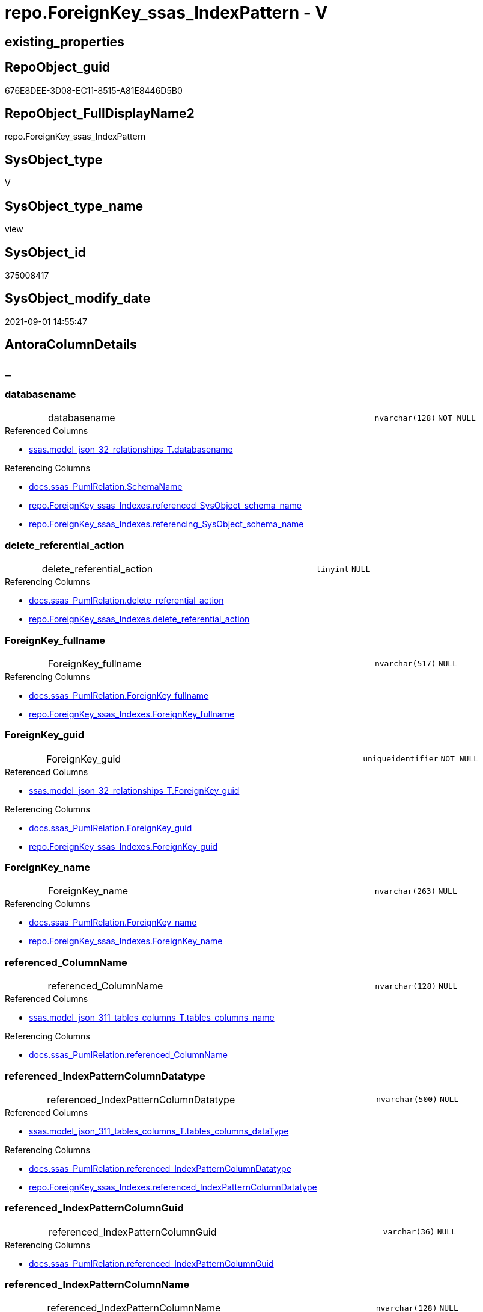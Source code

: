// tag::HeaderFullDisplayName[]
= repo.ForeignKey_ssas_IndexPattern - V
// end::HeaderFullDisplayName[]

== existing_properties

// tag::existing_properties[]

:ExistsProperty--antorareferencedlist:
:ExistsProperty--antorareferencinglist:
:ExistsProperty--is_repo_managed:
:ExistsProperty--is_ssas:
:ExistsProperty--referencedobjectlist:
:ExistsProperty--sql_modules_definition:
:ExistsProperty--FK:
:ExistsProperty--AntoraIndexList:
:ExistsProperty--Columns:
// end::existing_properties[]

== RepoObject_guid

// tag::RepoObject_guid[]
676E8DEE-3D08-EC11-8515-A81E8446D5B0
// end::RepoObject_guid[]

== RepoObject_FullDisplayName2

// tag::RepoObject_FullDisplayName2[]
repo.ForeignKey_ssas_IndexPattern
// end::RepoObject_FullDisplayName2[]

== SysObject_type

// tag::SysObject_type[]
V 
// end::SysObject_type[]

== SysObject_type_name

// tag::SysObject_type_name[]
view
// end::SysObject_type_name[]

== SysObject_id

// tag::SysObject_id[]
375008417
// end::SysObject_id[]

== SysObject_modify_date

// tag::SysObject_modify_date[]
2021-09-01 14:55:47
// end::SysObject_modify_date[]

== AntoraColumnDetails

// tag::AntoraColumnDetails[]
[discrete]
== _


[#column-databasename]
=== databasename

[cols="d,8a,m,m,m"]
|===
|
|databasename
|nvarchar(128)
|NOT NULL
|
|===

.Referenced Columns
--
* xref:ssas.model_json_32_relationships_t.adoc#column-databasename[+ssas.model_json_32_relationships_T.databasename+]
--

.Referencing Columns
--
* xref:docs.ssas_pumlrelation.adoc#column-schemaname[+docs.ssas_PumlRelation.SchemaName+]
* xref:repo.foreignkey_ssas_indexes.adoc#column-referencedunderlinesysobjectunderlineschemaunderlinename[+repo.ForeignKey_ssas_Indexes.referenced_SysObject_schema_name+]
* xref:repo.foreignkey_ssas_indexes.adoc#column-referencingunderlinesysobjectunderlineschemaunderlinename[+repo.ForeignKey_ssas_Indexes.referencing_SysObject_schema_name+]
--


[#column-deleteunderlinereferentialunderlineaction]
=== delete_referential_action

[cols="d,8a,m,m,m"]
|===
|
|delete_referential_action
|tinyint
|NULL
|
|===

.Referencing Columns
--
* xref:docs.ssas_pumlrelation.adoc#column-deleteunderlinereferentialunderlineaction[+docs.ssas_PumlRelation.delete_referential_action+]
* xref:repo.foreignkey_ssas_indexes.adoc#column-deleteunderlinereferentialunderlineaction[+repo.ForeignKey_ssas_Indexes.delete_referential_action+]
--


[#column-foreignkeyunderlinefullname]
=== ForeignKey_fullname

[cols="d,8a,m,m,m"]
|===
|
|ForeignKey_fullname
|nvarchar(517)
|NULL
|
|===

.Referencing Columns
--
* xref:docs.ssas_pumlrelation.adoc#column-foreignkeyunderlinefullname[+docs.ssas_PumlRelation.ForeignKey_fullname+]
* xref:repo.foreignkey_ssas_indexes.adoc#column-foreignkeyunderlinefullname[+repo.ForeignKey_ssas_Indexes.ForeignKey_fullname+]
--


[#column-foreignkeyunderlineguid]
=== ForeignKey_guid

[cols="d,8a,m,m,m"]
|===
|
|ForeignKey_guid
|uniqueidentifier
|NOT NULL
|
|===

.Referenced Columns
--
* xref:ssas.model_json_32_relationships_t.adoc#column-foreignkeyunderlineguid[+ssas.model_json_32_relationships_T.ForeignKey_guid+]
--

.Referencing Columns
--
* xref:docs.ssas_pumlrelation.adoc#column-foreignkeyunderlineguid[+docs.ssas_PumlRelation.ForeignKey_guid+]
* xref:repo.foreignkey_ssas_indexes.adoc#column-foreignkeyunderlineguid[+repo.ForeignKey_ssas_Indexes.ForeignKey_guid+]
--


[#column-foreignkeyunderlinename]
=== ForeignKey_name

[cols="d,8a,m,m,m"]
|===
|
|ForeignKey_name
|nvarchar(263)
|NULL
|
|===

.Referencing Columns
--
* xref:docs.ssas_pumlrelation.adoc#column-foreignkeyunderlinename[+docs.ssas_PumlRelation.ForeignKey_name+]
* xref:repo.foreignkey_ssas_indexes.adoc#column-foreignkeyunderlinename[+repo.ForeignKey_ssas_Indexes.ForeignKey_name+]
--


[#column-referencedunderlinecolumnname]
=== referenced_ColumnName

[cols="d,8a,m,m,m"]
|===
|
|referenced_ColumnName
|nvarchar(128)
|NULL
|
|===

.Referenced Columns
--
* xref:ssas.model_json_311_tables_columns_t.adoc#column-tablesunderlinecolumnsunderlinename[+ssas.model_json_311_tables_columns_T.tables_columns_name+]
--

.Referencing Columns
--
* xref:docs.ssas_pumlrelation.adoc#column-referencedunderlinecolumnname[+docs.ssas_PumlRelation.referenced_ColumnName+]
--


[#column-referencedunderlineindexpatterncolumndatatype]
=== referenced_IndexPatternColumnDatatype

[cols="d,8a,m,m,m"]
|===
|
|referenced_IndexPatternColumnDatatype
|nvarchar(500)
|NULL
|
|===

.Referenced Columns
--
* xref:ssas.model_json_311_tables_columns_t.adoc#column-tablesunderlinecolumnsunderlinedatatype[+ssas.model_json_311_tables_columns_T.tables_columns_dataType+]
--

.Referencing Columns
--
* xref:docs.ssas_pumlrelation.adoc#column-referencedunderlineindexpatterncolumndatatype[+docs.ssas_PumlRelation.referenced_IndexPatternColumnDatatype+]
* xref:repo.foreignkey_ssas_indexes.adoc#column-referencedunderlineindexpatterncolumndatatype[+repo.ForeignKey_ssas_Indexes.referenced_IndexPatternColumnDatatype+]
--


[#column-referencedunderlineindexpatterncolumnguid]
=== referenced_IndexPatternColumnGuid

[cols="d,8a,m,m,m"]
|===
|
|referenced_IndexPatternColumnGuid
|varchar(36)
|NULL
|
|===

.Referencing Columns
--
* xref:docs.ssas_pumlrelation.adoc#column-referencedunderlineindexpatterncolumnguid[+docs.ssas_PumlRelation.referenced_IndexPatternColumnGuid+]
--


[#column-referencedunderlineindexpatterncolumnname]
=== referenced_IndexPatternColumnName

[cols="d,8a,m,m,m"]
|===
|
|referenced_IndexPatternColumnName
|nvarchar(128)
|NULL
|
|===

.Referenced Columns
--
* xref:ssas.model_json_311_tables_columns_t.adoc#column-tablesunderlinecolumnsunderlinename[+ssas.model_json_311_tables_columns_T.tables_columns_name+]
--

.Referencing Columns
--
* xref:docs.ssas_pumlrelation.adoc#column-referencedunderlineindexpatterncolumnname[+docs.ssas_PumlRelation.referenced_IndexPatternColumnName+]
* xref:repo.foreignkey_ssas_indexes.adoc#column-referencedunderlineindexpatterncolumnname[+repo.ForeignKey_ssas_Indexes.referenced_IndexPatternColumnName+]
--


[#column-referencedunderlineiskey]
=== referenced_IsKey

[cols="d,8a,m,m,m"]
|===
|
|referenced_IsKey
|bit
|NOT NULL
|
|===


[#column-referencedunderlineisnullable]
=== referenced_IsNullable

[cols="d,8a,m,m,m"]
|===
|
|referenced_IsNullable
|bit
|NOT NULL
|
|===


[#column-referencedunderlineobjectname]
=== referenced_ObjectName

[cols="d,8a,m,m,m"]
|===
|
|referenced_ObjectName
|nvarchar(128)
|NULL
|
|===

.Referenced Columns
--
* xref:ssas.model_json_31_tables_t.adoc#column-tablesunderlinename[+ssas.model_json_31_tables_T.tables_name+]
--

.Referencing Columns
--
* xref:docs.ssas_pumlrelation.adoc#column-referencedunderlineobjectname[+docs.ssas_PumlRelation.referenced_ObjectName+]
* xref:repo.foreignkey_ssas_indexes.adoc#column-referencedunderlinesysobjectunderlinename[+repo.ForeignKey_ssas_Indexes.referenced_SysObject_name+]
--


[#column-referencedunderlinerepoobjectunderlinefullname]
=== referenced_RepoObject_fullname

[cols="d,8a,m,m,m"]
|===
|
|referenced_RepoObject_fullname
|nvarchar(517)
|NULL
|
|===

.Referencing Columns
--
* xref:docs.ssas_pumlrelation.adoc#column-referencedunderlinerepoobjectunderlinefullname[+docs.ssas_PumlRelation.referenced_RepoObject_fullname+]
* xref:repo.foreignkey_ssas_indexes.adoc#column-referencedunderlinerepoobjectunderlinefullname[+repo.ForeignKey_ssas_Indexes.referenced_RepoObject_fullname+]
--


[#column-referencedunderlinerepoobjectunderlinefullname2]
=== referenced_RepoObject_fullname2

[cols="d,8a,m,m,m"]
|===
|
|referenced_RepoObject_fullname2
|nvarchar(257)
|NULL
|
|===

.Referencing Columns
--
* xref:docs.ssas_pumlrelation.adoc#column-referencedunderlinerepoobjectunderlinefullname2[+docs.ssas_PumlRelation.referenced_RepoObject_fullname2+]
* xref:repo.foreignkey_ssas_indexes.adoc#column-referencedunderlinerepoobjectunderlinefullname2[+repo.ForeignKey_ssas_Indexes.referenced_RepoObject_fullname2+]
--


[#column-referencedunderlinerepoobjectunderlineguid]
=== referenced_RepoObject_guid

[cols="d,8a,m,m,m"]
|===
|
|referenced_RepoObject_guid
|uniqueidentifier
|NULL
|
|===

.Referenced Columns
--
* xref:ssas.model_json_31_tables_t.adoc#column-repoobjectunderlineguid[+ssas.model_json_31_tables_T.RepoObject_guid+]
--

.Referencing Columns
--
* xref:docs.ssas_pumlrelation.adoc#column-referencedunderlinerepoobjectunderlineguid[+docs.ssas_PumlRelation.referenced_RepoObject_guid+]
* xref:repo.foreignkey_ssas_indexes.adoc#column-referencedunderlinerepoobjectunderlineguid[+repo.ForeignKey_ssas_Indexes.referenced_RepoObject_guid+]
--


[#column-referencingunderlinecolumnname]
=== referencing_ColumnName

[cols="d,8a,m,m,m"]
|===
|
|referencing_ColumnName
|nvarchar(128)
|NULL
|
|===

.Referenced Columns
--
* xref:ssas.model_json_311_tables_columns_t.adoc#column-tablesunderlinecolumnsunderlinename[+ssas.model_json_311_tables_columns_T.tables_columns_name+]
--

.Referencing Columns
--
* xref:docs.ssas_pumlrelation.adoc#column-referencingunderlinecolumnname[+docs.ssas_PumlRelation.referencing_ColumnName+]
--


[#column-referencingunderlineindexpatterncolumndatatype]
=== referencing_IndexPatternColumnDatatype

[cols="d,8a,m,m,m"]
|===
|
|referencing_IndexPatternColumnDatatype
|nvarchar(500)
|NULL
|
|===

.Referenced Columns
--
* xref:ssas.model_json_311_tables_columns_t.adoc#column-tablesunderlinecolumnsunderlinedatatype[+ssas.model_json_311_tables_columns_T.tables_columns_dataType+]
--

.Referencing Columns
--
* xref:docs.ssas_pumlrelation.adoc#column-referencingunderlineindexpatterncolumndatatype[+docs.ssas_PumlRelation.referencing_IndexPatternColumnDatatype+]
* xref:repo.foreignkey_ssas_indexes.adoc#column-referencingunderlineindexpatterncolumndatatype[+repo.ForeignKey_ssas_Indexes.referencing_IndexPatternColumnDatatype+]
--


[#column-referencingunderlineindexpatterncolumnguid]
=== referencing_IndexPatternColumnGuid

[cols="d,8a,m,m,m"]
|===
|
|referencing_IndexPatternColumnGuid
|varchar(36)
|NULL
|
|===

.Referencing Columns
--
* xref:docs.ssas_pumlrelation.adoc#column-referencingunderlineindexpatterncolumnguid[+docs.ssas_PumlRelation.referencing_IndexPatternColumnGuid+]
--


[#column-referencingunderlineindexpatterncolumnname]
=== referencing_IndexPatternColumnName

[cols="d,8a,m,m,m"]
|===
|
|referencing_IndexPatternColumnName
|nvarchar(128)
|NULL
|
|===

.Referenced Columns
--
* xref:ssas.model_json_311_tables_columns_t.adoc#column-tablesunderlinecolumnsunderlinename[+ssas.model_json_311_tables_columns_T.tables_columns_name+]
--

.Referencing Columns
--
* xref:docs.ssas_pumlrelation.adoc#column-referencingunderlineindexpatterncolumnname[+docs.ssas_PumlRelation.referencing_IndexPatternColumnName+]
* xref:repo.foreignkey_ssas_indexes.adoc#column-referencingunderlineindexpatterncolumnname[+repo.ForeignKey_ssas_Indexes.referencing_IndexPatternColumnName+]
--


[#column-referencingunderlineiskey]
=== referencing_IsKey

[cols="d,8a,m,m,m"]
|===
|
|referencing_IsKey
|bit
|NOT NULL
|
|===


[#column-referencingunderlineisnullable]
=== referencing_IsNullable

[cols="d,8a,m,m,m"]
|===
|
|referencing_IsNullable
|bit
|NOT NULL
|
|===


[#column-referencingunderlineobjectname]
=== referencing_ObjectName

[cols="d,8a,m,m,m"]
|===
|
|referencing_ObjectName
|nvarchar(128)
|NULL
|
|===

.Referenced Columns
--
* xref:ssas.model_json_31_tables_t.adoc#column-tablesunderlinename[+ssas.model_json_31_tables_T.tables_name+]
--

.Referencing Columns
--
* xref:docs.ssas_pumlrelation.adoc#column-referencingunderlineobjectname[+docs.ssas_PumlRelation.referencing_ObjectName+]
* xref:repo.foreignkey_ssas_indexes.adoc#column-referencingunderlinesysobjectunderlinename[+repo.ForeignKey_ssas_Indexes.referencing_SysObject_name+]
--


[#column-referencingunderlinerepoobjectunderlinefullname]
=== referencing_RepoObject_fullname

[cols="d,8a,m,m,m"]
|===
|
|referencing_RepoObject_fullname
|nvarchar(517)
|NULL
|
|===

.Referencing Columns
--
* xref:docs.ssas_pumlrelation.adoc#column-referencingunderlinerepoobjectunderlinefullname[+docs.ssas_PumlRelation.referencing_RepoObject_fullname+]
* xref:repo.foreignkey_ssas_indexes.adoc#column-referencingunderlinerepoobjectunderlinefullname[+repo.ForeignKey_ssas_Indexes.referencing_RepoObject_fullname+]
--


[#column-referencingunderlinerepoobjectunderlinefullname2]
=== referencing_RepoObject_fullname2

[cols="d,8a,m,m,m"]
|===
|
|referencing_RepoObject_fullname2
|nvarchar(257)
|NULL
|
|===

.Referencing Columns
--
* xref:docs.ssas_pumlrelation.adoc#column-referencingunderlinerepoobjectunderlinefullname2[+docs.ssas_PumlRelation.referencing_RepoObject_fullname2+]
* xref:repo.foreignkey_ssas_indexes.adoc#column-referencingunderlinerepoobjectunderlinefullname2[+repo.ForeignKey_ssas_Indexes.referencing_RepoObject_fullname2+]
--


[#column-referencingunderlinerepoobjectunderlineguid]
=== referencing_RepoObject_guid

[cols="d,8a,m,m,m"]
|===
|
|referencing_RepoObject_guid
|uniqueidentifier
|NULL
|
|===

.Referenced Columns
--
* xref:ssas.model_json_31_tables_t.adoc#column-repoobjectunderlineguid[+ssas.model_json_31_tables_T.RepoObject_guid+]
--

.Referencing Columns
--
* xref:docs.ssas_pumlrelation.adoc#column-referencingunderlinerepoobjectunderlineguid[+docs.ssas_PumlRelation.referencing_RepoObject_guid+]
* xref:repo.foreignkey_ssas_indexes.adoc#column-referencingunderlinerepoobjectunderlineguid[+repo.ForeignKey_ssas_Indexes.referencing_RepoObject_guid+]
--


[#column-relationshipsunderlinecrossfilteringbehavior]
=== relationships_crossFilteringBehavior

[cols="d,8a,m,m,m"]
|===
|
|relationships_crossFilteringBehavior
|nvarchar(500)
|NULL
|
|===

.Referenced Columns
--
* xref:ssas.model_json_32_relationships_t.adoc#column-relationshipsunderlinecrossfilteringbehavior[+ssas.model_json_32_relationships_T.relationships_crossFilteringBehavior+]
--

.Referencing Columns
--
* xref:docs.ssas_pumlrelation.adoc#column-relationshipsunderlinecrossfilteringbehavior[+docs.ssas_PumlRelation.relationships_crossFilteringBehavior+]
--


[#column-relationshipsunderlinefromcardinality]
=== relationships_fromCardinality

[cols="d,8a,m,m,m"]
|===
|
|relationships_fromCardinality
|nvarchar(500)
|NULL
|
|===

.Referenced Columns
--
* xref:ssas.model_json_32_relationships_t.adoc#column-relationshipsunderlinefromcardinality[+ssas.model_json_32_relationships_T.relationships_fromCardinality+]
--

.Referencing Columns
--
* xref:docs.ssas_pumlrelation.adoc#column-relationshipsunderlinefromcardinality[+docs.ssas_PumlRelation.relationships_fromCardinality+]
--


[#column-relationshipsunderlineisactive]
=== relationships_isActive

[cols="d,8a,m,m,m"]
|===
|
|relationships_isActive
|bit
|NOT NULL
|
|===

.Referenced Columns
--
* xref:ssas.model_json_32_relationships_t.adoc#column-relationshipsunderlineisactive[+ssas.model_json_32_relationships_T.relationships_isActive+]
--

.Referencing Columns
--
* xref:docs.ssas_pumlrelation.adoc#column-relationshipsunderlineisactive[+docs.ssas_PumlRelation.relationships_isActive+]
--


[#column-relationshipsunderlinename]
=== relationships_name

[cols="d,8a,m,m,m"]
|===
|
|relationships_name
|nvarchar(500)
|NULL
|
|===

.Referenced Columns
--
* xref:ssas.model_json_32_relationships_t.adoc#column-relationshipsunderlinename[+ssas.model_json_32_relationships_T.relationships_name+]
--

.Referencing Columns
--
* xref:docs.ssas_pumlrelation.adoc#column-relationshipsunderlinename[+docs.ssas_PumlRelation.relationships_name+]
--


[#column-relationshipsunderlinetocardinality]
=== relationships_toCardinality

[cols="d,8a,m,m,m"]
|===
|
|relationships_toCardinality
|nvarchar(500)
|NULL
|
|===

.Referenced Columns
--
* xref:ssas.model_json_32_relationships_t.adoc#column-relationshipsunderlinetocardinality[+ssas.model_json_32_relationships_T.relationships_toCardinality+]
--

.Referencing Columns
--
* xref:docs.ssas_pumlrelation.adoc#column-relationshipsunderlinetocardinality[+docs.ssas_PumlRelation.relationships_toCardinality+]
--


[#column-updateunderlinereferentialunderlineaction]
=== update_referential_action

[cols="d,8a,m,m,m"]
|===
|
|update_referential_action
|tinyint
|NULL
|
|===

.Referencing Columns
--
* xref:docs.ssas_pumlrelation.adoc#column-updateunderlinereferentialunderlineaction[+docs.ssas_PumlRelation.update_referential_action+]
* xref:repo.foreignkey_ssas_indexes.adoc#column-updateunderlinereferentialunderlineaction[+repo.ForeignKey_ssas_Indexes.update_referential_action+]
--


// end::AntoraColumnDetails[]

== AntoraPkColumnTableRows

// tag::AntoraPkColumnTableRows[]































// end::AntoraPkColumnTableRows[]

== AntoraNonPkColumnTableRows

// tag::AntoraNonPkColumnTableRows[]
|
|<<column-databasename>>
|nvarchar(128)
|NOT NULL
|

|
|<<column-deleteunderlinereferentialunderlineaction>>
|tinyint
|NULL
|

|
|<<column-foreignkeyunderlinefullname>>
|nvarchar(517)
|NULL
|

|
|<<column-foreignkeyunderlineguid>>
|uniqueidentifier
|NOT NULL
|

|
|<<column-foreignkeyunderlinename>>
|nvarchar(263)
|NULL
|

|
|<<column-referencedunderlinecolumnname>>
|nvarchar(128)
|NULL
|

|
|<<column-referencedunderlineindexpatterncolumndatatype>>
|nvarchar(500)
|NULL
|

|
|<<column-referencedunderlineindexpatterncolumnguid>>
|varchar(36)
|NULL
|

|
|<<column-referencedunderlineindexpatterncolumnname>>
|nvarchar(128)
|NULL
|

|
|<<column-referencedunderlineiskey>>
|bit
|NOT NULL
|

|
|<<column-referencedunderlineisnullable>>
|bit
|NOT NULL
|

|
|<<column-referencedunderlineobjectname>>
|nvarchar(128)
|NULL
|

|
|<<column-referencedunderlinerepoobjectunderlinefullname>>
|nvarchar(517)
|NULL
|

|
|<<column-referencedunderlinerepoobjectunderlinefullname2>>
|nvarchar(257)
|NULL
|

|
|<<column-referencedunderlinerepoobjectunderlineguid>>
|uniqueidentifier
|NULL
|

|
|<<column-referencingunderlinecolumnname>>
|nvarchar(128)
|NULL
|

|
|<<column-referencingunderlineindexpatterncolumndatatype>>
|nvarchar(500)
|NULL
|

|
|<<column-referencingunderlineindexpatterncolumnguid>>
|varchar(36)
|NULL
|

|
|<<column-referencingunderlineindexpatterncolumnname>>
|nvarchar(128)
|NULL
|

|
|<<column-referencingunderlineiskey>>
|bit
|NOT NULL
|

|
|<<column-referencingunderlineisnullable>>
|bit
|NOT NULL
|

|
|<<column-referencingunderlineobjectname>>
|nvarchar(128)
|NULL
|

|
|<<column-referencingunderlinerepoobjectunderlinefullname>>
|nvarchar(517)
|NULL
|

|
|<<column-referencingunderlinerepoobjectunderlinefullname2>>
|nvarchar(257)
|NULL
|

|
|<<column-referencingunderlinerepoobjectunderlineguid>>
|uniqueidentifier
|NULL
|

|
|<<column-relationshipsunderlinecrossfilteringbehavior>>
|nvarchar(500)
|NULL
|

|
|<<column-relationshipsunderlinefromcardinality>>
|nvarchar(500)
|NULL
|

|
|<<column-relationshipsunderlineisactive>>
|bit
|NOT NULL
|

|
|<<column-relationshipsunderlinename>>
|nvarchar(500)
|NULL
|

|
|<<column-relationshipsunderlinetocardinality>>
|nvarchar(500)
|NULL
|

|
|<<column-updateunderlinereferentialunderlineaction>>
|tinyint
|NULL
|

// end::AntoraNonPkColumnTableRows[]

== AntoraIndexList

// tag::AntoraIndexList[]

[#index-idxunderlineforeignkeyunderlinessasunderlineindexpatternunderlineunderline1]
=== idx_ForeignKey_ssas_IndexPattern++__++1

* IndexSemanticGroup: xref:other/indexsemanticgroup.adoc#startbnoblankgroupendb[no_group]
+
--
* <<column-referencing_ObjectName>>; nvarchar(128)
--
* PK, Unique, Real: 0, 0, 0


[#index-idxunderlineforeignkeyunderlinessasunderlineindexpatternunderlineunderline2]
=== idx_ForeignKey_ssas_IndexPattern++__++2

* IndexSemanticGroup: xref:other/indexsemanticgroup.adoc#startbnoblankgroupendb[no_group]
+
--
* <<column-referenced_ObjectName>>; nvarchar(128)
--
* PK, Unique, Real: 0, 0, 0


[#index-idxunderlineforeignkeyunderlinessasunderlineindexpatternunderlineunderline3]
=== idx_ForeignKey_ssas_IndexPattern++__++3

* IndexSemanticGroup: xref:other/indexsemanticgroup.adoc#startbnoblankgroupendb[no_group]
+
--
* <<column-referencing_ColumnName>>; nvarchar(128)
--
* PK, Unique, Real: 0, 0, 0


[#index-idxunderlineforeignkeyunderlinessasunderlineindexpatternunderlineunderline4]
=== idx_ForeignKey_ssas_IndexPattern++__++4

* IndexSemanticGroup: xref:other/indexsemanticgroup.adoc#startbnoblankgroupendb[no_group]
+
--
* <<column-referenced_ColumnName>>; nvarchar(128)
--
* PK, Unique, Real: 0, 0, 0


[#index-idxunderlineforeignkeyunderlinessasunderlineindexpatternunderlineunderline5]
=== idx_ForeignKey_ssas_IndexPattern++__++5

* IndexSemanticGroup: xref:other/indexsemanticgroup.adoc#startbnoblankgroupendb[no_group]
+
--
* <<column-referencing_IndexPatternColumnName>>; nvarchar(128)
--
* PK, Unique, Real: 0, 0, 0


[#index-idxunderlineforeignkeyunderlinessasunderlineindexpatternunderlineunderline6]
=== idx_ForeignKey_ssas_IndexPattern++__++6

* IndexSemanticGroup: xref:other/indexsemanticgroup.adoc#startbnoblankgroupendb[no_group]
+
--
* <<column-referenced_IndexPatternColumnName>>; nvarchar(128)
--
* PK, Unique, Real: 0, 0, 0


[#index-idxunderlineforeignkeyunderlinessasunderlineindexpatternunderlineunderline7]
=== idx_ForeignKey_ssas_IndexPattern++__++7

* IndexSemanticGroup: xref:other/indexsemanticgroup.adoc#startbnoblankgroupendb[no_group]
+
--
* <<column-ForeignKey_guid>>; uniqueidentifier
--
* PK, Unique, Real: 0, 0, 0


[#index-idxunderlineforeignkeyunderlinessasunderlineindexpatternunderlineunderline8]
=== idx_ForeignKey_ssas_IndexPattern++__++8

* IndexSemanticGroup: xref:other/indexsemanticgroup.adoc#startbnoblankgroupendb[no_group]
+
--
* <<column-databasename>>; nvarchar(128)
* <<column-relationships_name>>; nvarchar(500)
--
* PK, Unique, Real: 0, 0, 0


[#index-idxunderlineforeignkeyunderlinessasunderlineindexpatternunderlineunderline9]
=== idx_ForeignKey_ssas_IndexPattern++__++9

* IndexSemanticGroup: xref:other/indexsemanticgroup.adoc#startbnoblankgroupendb[no_group]
+
--
* <<column-databasename>>; nvarchar(128)
--
* PK, Unique, Real: 0, 0, 0

// end::AntoraIndexList[]

== AntoraMeasureDetails

// tag::AntoraMeasureDetails[]

// end::AntoraMeasureDetails[]

== AntoraMeasureDescriptions



== AntoraParameterList

// tag::AntoraParameterList[]

// end::AntoraParameterList[]

== AntoraXrefCulturesList

// tag::AntoraXrefCulturesList[]
* xref:dhw:sqldb:repo.foreignkey_ssas_indexpattern.adoc[] - 
// end::AntoraXrefCulturesList[]

== cultures_count

// tag::cultures_count[]
1
// end::cultures_count[]

== Other tags

source: property.RepoObjectProperty_cross As rop_cross


=== additional_reference_csv

// tag::additional_reference_csv[]

// end::additional_reference_csv[]


=== AdocUspSteps

// tag::adocuspsteps[]

// end::adocuspsteps[]


=== AntoraReferencedList

// tag::antorareferencedlist[]
* xref:dhw:sqldb:ssas.model_json_31_tables_t.adoc[]
* xref:dhw:sqldb:ssas.model_json_311_tables_columns_t.adoc[]
* xref:dhw:sqldb:ssas.model_json_32_relationships_t.adoc[]
// end::antorareferencedlist[]


=== AntoraReferencingList

// tag::antorareferencinglist[]
* xref:dhw:sqldb:docs.ssas_pumlrelation.adoc[]
* xref:dhw:sqldb:repo.foreignkey_ssas_indexes.adoc[]
// end::antorareferencinglist[]


=== Description

// tag::description[]

// end::description[]


=== exampleUsage

// tag::exampleusage[]

// end::exampleusage[]


=== exampleUsage_2

// tag::exampleusage_2[]

// end::exampleusage_2[]


=== exampleUsage_3

// tag::exampleusage_3[]

// end::exampleusage_3[]


=== exampleUsage_4

// tag::exampleusage_4[]

// end::exampleusage_4[]


=== exampleUsage_5

// tag::exampleusage_5[]

// end::exampleusage_5[]


=== exampleWrong_Usage

// tag::examplewrong_usage[]

// end::examplewrong_usage[]


=== has_execution_plan_issue

// tag::has_execution_plan_issue[]

// end::has_execution_plan_issue[]


=== has_get_referenced_issue

// tag::has_get_referenced_issue[]

// end::has_get_referenced_issue[]


=== has_history

// tag::has_history[]

// end::has_history[]


=== has_history_columns

// tag::has_history_columns[]

// end::has_history_columns[]


=== InheritanceType

// tag::inheritancetype[]

// end::inheritancetype[]


=== is_persistence

// tag::is_persistence[]

// end::is_persistence[]


=== is_persistence_check_duplicate_per_pk

// tag::is_persistence_check_duplicate_per_pk[]

// end::is_persistence_check_duplicate_per_pk[]


=== is_persistence_check_for_empty_source

// tag::is_persistence_check_for_empty_source[]

// end::is_persistence_check_for_empty_source[]


=== is_persistence_delete_changed

// tag::is_persistence_delete_changed[]

// end::is_persistence_delete_changed[]


=== is_persistence_delete_missing

// tag::is_persistence_delete_missing[]

// end::is_persistence_delete_missing[]


=== is_persistence_insert

// tag::is_persistence_insert[]

// end::is_persistence_insert[]


=== is_persistence_truncate

// tag::is_persistence_truncate[]

// end::is_persistence_truncate[]


=== is_persistence_update_changed

// tag::is_persistence_update_changed[]

// end::is_persistence_update_changed[]


=== is_repo_managed

// tag::is_repo_managed[]
0
// end::is_repo_managed[]


=== is_ssas

// tag::is_ssas[]
0
// end::is_ssas[]


=== microsoft_database_tools_support

// tag::microsoft_database_tools_support[]

// end::microsoft_database_tools_support[]


=== MS_Description

// tag::ms_description[]

// end::ms_description[]


=== persistence_source_RepoObject_fullname

// tag::persistence_source_repoobject_fullname[]

// end::persistence_source_repoobject_fullname[]


=== persistence_source_RepoObject_fullname2

// tag::persistence_source_repoobject_fullname2[]

// end::persistence_source_repoobject_fullname2[]


=== persistence_source_RepoObject_guid

// tag::persistence_source_repoobject_guid[]

// end::persistence_source_repoobject_guid[]


=== persistence_source_RepoObject_xref

// tag::persistence_source_repoobject_xref[]

// end::persistence_source_repoobject_xref[]


=== pk_index_guid

// tag::pk_index_guid[]

// end::pk_index_guid[]


=== pk_IndexPatternColumnDatatype

// tag::pk_indexpatterncolumndatatype[]

// end::pk_indexpatterncolumndatatype[]


=== pk_IndexPatternColumnName

// tag::pk_indexpatterncolumnname[]

// end::pk_indexpatterncolumnname[]


=== pk_IndexSemanticGroup

// tag::pk_indexsemanticgroup[]

// end::pk_indexsemanticgroup[]


=== ReferencedObjectList

// tag::referencedobjectlist[]
* [ssas].[model_json_31_tables_T]
* [ssas].[model_json_311_tables_columns_T]
* [ssas].[model_json_32_relationships_T]
// end::referencedobjectlist[]


=== usp_persistence_RepoObject_guid

// tag::usp_persistence_repoobject_guid[]

// end::usp_persistence_repoobject_guid[]


=== UspExamples

// tag::uspexamples[]

// end::uspexamples[]


=== uspgenerator_usp_id

// tag::uspgenerator_usp_id[]

// end::uspgenerator_usp_id[]


=== UspParameters

// tag::uspparameters[]

// end::uspparameters[]

== Boolean Attributes

source: property.RepoObjectProperty WHERE property_int = 1

// tag::boolean_attributes[]


// end::boolean_attributes[]

== PlantUML diagrams

=== PlantUML Entity

// tag::puml_entity[]
[plantuml, entity-{docname}, svg, subs=macros]
....
'Left to right direction
top to bottom direction
hide circle
'avoide "." issues:
set namespaceSeparator none


skinparam class {
  BackgroundColor White
  BackgroundColor<<FN>> Yellow
  BackgroundColor<<FS>> Yellow
  BackgroundColor<<FT>> LightGray
  BackgroundColor<<IF>> Yellow
  BackgroundColor<<IS>> Yellow
  BackgroundColor<<P>>  Aqua
  BackgroundColor<<PC>> Aqua
  BackgroundColor<<SN>> Yellow
  BackgroundColor<<SO>> SlateBlue
  BackgroundColor<<TF>> LightGray
  BackgroundColor<<TR>> Tomato
  BackgroundColor<<U>>  White
  BackgroundColor<<V>>  WhiteSmoke
  BackgroundColor<<X>>  Aqua
  BackgroundColor<<external>> AliceBlue
}


entity "puml-link:dhw:sqldb:repo.foreignkey_ssas_indexpattern.adoc[]" as repo.ForeignKey_ssas_IndexPattern << V >> {
  - databasename : (nvarchar(128))
  delete_referential_action : (tinyint)
  ForeignKey_fullname : (nvarchar(517))
  - ForeignKey_guid : (uniqueidentifier)
  ForeignKey_name : (nvarchar(263))
  referenced_ColumnName : (nvarchar(128))
  referenced_IndexPatternColumnDatatype : (nvarchar(500))
  referenced_IndexPatternColumnGuid : (varchar(36))
  referenced_IndexPatternColumnName : (nvarchar(128))
  - referenced_IsKey : (bit)
  - referenced_IsNullable : (bit)
  referenced_ObjectName : (nvarchar(128))
  referenced_RepoObject_fullname : (nvarchar(517))
  referenced_RepoObject_fullname2 : (nvarchar(257))
  referenced_RepoObject_guid : (uniqueidentifier)
  referencing_ColumnName : (nvarchar(128))
  referencing_IndexPatternColumnDatatype : (nvarchar(500))
  referencing_IndexPatternColumnGuid : (varchar(36))
  referencing_IndexPatternColumnName : (nvarchar(128))
  - referencing_IsKey : (bit)
  - referencing_IsNullable : (bit)
  referencing_ObjectName : (nvarchar(128))
  referencing_RepoObject_fullname : (nvarchar(517))
  referencing_RepoObject_fullname2 : (nvarchar(257))
  referencing_RepoObject_guid : (uniqueidentifier)
  relationships_crossFilteringBehavior : (nvarchar(500))
  relationships_fromCardinality : (nvarchar(500))
  - relationships_isActive : (bit)
  relationships_name : (nvarchar(500))
  relationships_toCardinality : (nvarchar(500))
  update_referential_action : (tinyint)
  --
}
....

// end::puml_entity[]

=== PlantUML Entity 1 1 FK

// tag::puml_entity_1_1_fk[]
[plantuml, entity_1_1_fk-{docname}, svg, subs=macros]
....
@startuml
left to right direction
'top to bottom direction
hide circle
'avoide "." issues:
set namespaceSeparator none


skinparam class {
  BackgroundColor White
  BackgroundColor<<FN>> Yellow
  BackgroundColor<<FS>> Yellow
  BackgroundColor<<FT>> LightGray
  BackgroundColor<<IF>> Yellow
  BackgroundColor<<IS>> Yellow
  BackgroundColor<<P>>  Aqua
  BackgroundColor<<PC>> Aqua
  BackgroundColor<<SN>> Yellow
  BackgroundColor<<SO>> SlateBlue
  BackgroundColor<<TF>> LightGray
  BackgroundColor<<TR>> Tomato
  BackgroundColor<<U>>  White
  BackgroundColor<<V>>  WhiteSmoke
  BackgroundColor<<X>>  Aqua
  BackgroundColor<<external>> AliceBlue
}


entity "puml-link:dhw:sqldb:repo.foreignkey_ssas_indexpattern.adoc[]" as repo.ForeignKey_ssas_IndexPattern << V >> {
- idx_ForeignKey_ssas_IndexPattern__1

..
referencing_ObjectName; nvarchar(128)
--
- idx_ForeignKey_ssas_IndexPattern__2

..
referenced_ObjectName; nvarchar(128)
--
- idx_ForeignKey_ssas_IndexPattern__3

..
referencing_ColumnName; nvarchar(128)
--
- idx_ForeignKey_ssas_IndexPattern__4

..
referenced_ColumnName; nvarchar(128)
--
- idx_ForeignKey_ssas_IndexPattern__5

..
referencing_IndexPatternColumnName; nvarchar(128)
--
- idx_ForeignKey_ssas_IndexPattern__6

..
referenced_IndexPatternColumnName; nvarchar(128)
--
- idx_ForeignKey_ssas_IndexPattern__7

..
ForeignKey_guid; uniqueidentifier
--
- idx_ForeignKey_ssas_IndexPattern__8

..
databasename; nvarchar(128)
relationships_name; nvarchar(500)
--
- idx_ForeignKey_ssas_IndexPattern__9

..
databasename; nvarchar(128)
}



footer The diagram is interactive and contains links.

@enduml
....

// end::puml_entity_1_1_fk[]

=== PlantUML 1 1 ObjectRef

// tag::puml_entity_1_1_objectref[]
[plantuml, entity_1_1_objectref-{docname}, svg, subs=macros]
....
@startuml
left to right direction
'top to bottom direction
hide circle
'avoide "." issues:
set namespaceSeparator none


skinparam class {
  BackgroundColor White
  BackgroundColor<<FN>> Yellow
  BackgroundColor<<FS>> Yellow
  BackgroundColor<<FT>> LightGray
  BackgroundColor<<IF>> Yellow
  BackgroundColor<<IS>> Yellow
  BackgroundColor<<P>>  Aqua
  BackgroundColor<<PC>> Aqua
  BackgroundColor<<SN>> Yellow
  BackgroundColor<<SO>> SlateBlue
  BackgroundColor<<TF>> LightGray
  BackgroundColor<<TR>> Tomato
  BackgroundColor<<U>>  White
  BackgroundColor<<V>>  WhiteSmoke
  BackgroundColor<<X>>  Aqua
  BackgroundColor<<external>> AliceBlue
}


entity "puml-link:dhw:sqldb:docs.ssas_pumlrelation.adoc[]" as docs.ssas_PumlRelation << V >> {
  --
}

entity "puml-link:dhw:sqldb:repo.foreignkey_ssas_indexes.adoc[]" as repo.ForeignKey_ssas_Indexes << V >> {
  --
}

entity "puml-link:dhw:sqldb:repo.foreignkey_ssas_indexpattern.adoc[]" as repo.ForeignKey_ssas_IndexPattern << V >> {
  --
}

entity "puml-link:dhw:sqldb:ssas.model_json_31_tables_t.adoc[]" as ssas.model_json_31_tables_T << U >> {
  - **databasename** : (nvarchar(128))
  **tables_name** : (nvarchar(128))
  --
}

entity "puml-link:dhw:sqldb:ssas.model_json_311_tables_columns_t.adoc[]" as ssas.model_json_311_tables_columns_T << U >> {
  - **databasename** : (nvarchar(128))
  - **tables_name** : (nvarchar(128))
  **tables_columns_name** : (nvarchar(128))
  --
}

entity "puml-link:dhw:sqldb:ssas.model_json_32_relationships_t.adoc[]" as ssas.model_json_32_relationships_T << U >> {
  - **ForeignKey_guid** : (uniqueidentifier)
  --
}

repo.ForeignKey_ssas_IndexPattern <.. repo.ForeignKey_ssas_Indexes
repo.ForeignKey_ssas_IndexPattern <.. docs.ssas_PumlRelation
ssas.model_json_31_tables_T <.. repo.ForeignKey_ssas_IndexPattern
ssas.model_json_311_tables_columns_T <.. repo.ForeignKey_ssas_IndexPattern
ssas.model_json_32_relationships_T <.. repo.ForeignKey_ssas_IndexPattern

footer The diagram is interactive and contains links.

@enduml
....

// end::puml_entity_1_1_objectref[]

=== PlantUML 30 0 ObjectRef

// tag::puml_entity_30_0_objectref[]
[plantuml, entity_30_0_objectref-{docname}, svg, subs=macros]
....
@startuml
'Left to right direction
top to bottom direction
hide circle
'avoide "." issues:
set namespaceSeparator none


skinparam class {
  BackgroundColor White
  BackgroundColor<<FN>> Yellow
  BackgroundColor<<FS>> Yellow
  BackgroundColor<<FT>> LightGray
  BackgroundColor<<IF>> Yellow
  BackgroundColor<<IS>> Yellow
  BackgroundColor<<P>>  Aqua
  BackgroundColor<<PC>> Aqua
  BackgroundColor<<SN>> Yellow
  BackgroundColor<<SO>> SlateBlue
  BackgroundColor<<TF>> LightGray
  BackgroundColor<<TR>> Tomato
  BackgroundColor<<U>>  White
  BackgroundColor<<V>>  WhiteSmoke
  BackgroundColor<<X>>  Aqua
  BackgroundColor<<external>> AliceBlue
}


entity "puml-link:dhw:sqldb:repo.foreignkey_ssas_indexpattern.adoc[]" as repo.ForeignKey_ssas_IndexPattern << V >> {
  --
}

entity "puml-link:dhw:sqldb:ssas.model_json.adoc[]" as ssas.model_json << U >> {
  - **databasename** : (nvarchar(128))
  --
}

entity "puml-link:dhw:sqldb:ssas.model_json_10.adoc[]" as ssas.model_json_10 << V >> {
  --
}

entity "puml-link:dhw:sqldb:ssas.model_json_20.adoc[]" as ssas.model_json_20 << V >> {
  --
}

entity "puml-link:dhw:sqldb:ssas.model_json_31_tables.adoc[]" as ssas.model_json_31_tables << V >> {
  - **databasename** : (nvarchar(128))
  **tables_name** : (nvarchar(128))
  --
}

entity "puml-link:dhw:sqldb:ssas.model_json_31_tables_t.adoc[]" as ssas.model_json_31_tables_T << U >> {
  - **databasename** : (nvarchar(128))
  **tables_name** : (nvarchar(128))
  --
}

entity "puml-link:dhw:sqldb:ssas.model_json_311_tables_columns.adoc[]" as ssas.model_json_311_tables_columns << V >> {
  - **databasename** : (nvarchar(128))
  - **tables_name** : (nvarchar(128))
  **tables_columns_name** : (nvarchar(128))
  --
}

entity "puml-link:dhw:sqldb:ssas.model_json_311_tables_columns_t.adoc[]" as ssas.model_json_311_tables_columns_T << U >> {
  - **databasename** : (nvarchar(128))
  - **tables_name** : (nvarchar(128))
  **tables_columns_name** : (nvarchar(128))
  --
}

entity "puml-link:dhw:sqldb:ssas.model_json_32_relationships.adoc[]" as ssas.model_json_32_relationships << V >> {
  - **databasename** : (nvarchar(128))
  **relationships_name** : (nvarchar(500))
  --
}

entity "puml-link:dhw:sqldb:ssas.model_json_32_relationships_t.adoc[]" as ssas.model_json_32_relationships_T << U >> {
  - **ForeignKey_guid** : (uniqueidentifier)
  --
}

ssas.model_json <.. ssas.model_json_10
ssas.model_json_10 <.. ssas.model_json_20
ssas.model_json_20 <.. ssas.model_json_31_tables
ssas.model_json_20 <.. ssas.model_json_32_relationships
ssas.model_json_31_tables <.. ssas.model_json_31_tables_T
ssas.model_json_31_tables_T <.. ssas.model_json_311_tables_columns
ssas.model_json_31_tables_T <.. repo.ForeignKey_ssas_IndexPattern
ssas.model_json_311_tables_columns <.. ssas.model_json_311_tables_columns_T
ssas.model_json_311_tables_columns_T <.. repo.ForeignKey_ssas_IndexPattern
ssas.model_json_32_relationships <.. ssas.model_json_32_relationships_T
ssas.model_json_32_relationships_T <.. repo.ForeignKey_ssas_IndexPattern

footer The diagram is interactive and contains links.

@enduml
....

// end::puml_entity_30_0_objectref[]

=== PlantUML 0 30 ObjectRef

// tag::puml_entity_0_30_objectref[]
[plantuml, entity_0_30_objectref-{docname}, svg, subs=macros]
....
@startuml
'Left to right direction
top to bottom direction
hide circle
'avoide "." issues:
set namespaceSeparator none


skinparam class {
  BackgroundColor White
  BackgroundColor<<FN>> Yellow
  BackgroundColor<<FS>> Yellow
  BackgroundColor<<FT>> LightGray
  BackgroundColor<<IF>> Yellow
  BackgroundColor<<IS>> Yellow
  BackgroundColor<<P>>  Aqua
  BackgroundColor<<PC>> Aqua
  BackgroundColor<<SN>> Yellow
  BackgroundColor<<SO>> SlateBlue
  BackgroundColor<<TF>> LightGray
  BackgroundColor<<TR>> Tomato
  BackgroundColor<<U>>  White
  BackgroundColor<<V>>  WhiteSmoke
  BackgroundColor<<X>>  Aqua
  BackgroundColor<<external>> AliceBlue
}


entity "puml-link:dhw:sqldb:docs.antoranavlistpage_by_schema.adoc[]" as docs.AntoraNavListPage_by_schema << V >> {
  --
}

entity "puml-link:dhw:sqldb:docs.foreignkey_relationscript.adoc[]" as docs.ForeignKey_RelationScript << V >> {
  **referenced_RepoObject_guid** : (uniqueidentifier)
  **referencing_RepoObject_guid** : (uniqueidentifier)
  --
}

entity "puml-link:dhw:sqldb:docs.ftv_repoobject_reference_plantuml_entityreflist.adoc[]" as docs.ftv_RepoObject_Reference_PlantUml_EntityRefList << IF >> {
  --
}

entity "puml-link:dhw:sqldb:docs.objectrefcyclic.adoc[]" as docs.ObjectRefCyclic << V >> {
  --
}

entity "puml-link:dhw:sqldb:docs.objectrefcyclic_entitylist.adoc[]" as docs.ObjectRefCyclic_EntityList << V >> {
  --
}

entity "puml-link:dhw:sqldb:docs.repoobject_adoc.adoc[]" as docs.RepoObject_Adoc << V >> {
  --
}

entity "puml-link:dhw:sqldb:docs.repoobject_adoc_t.adoc[]" as docs.RepoObject_Adoc_T << U >> {
  - **RepoObject_guid** : (uniqueidentifier)
  - **cultures_name** : (nvarchar(10))
  --
}

entity "puml-link:dhw:sqldb:docs.repoobject_indexlist.adoc[]" as docs.RepoObject_IndexList << V >> {
  **RepoObject_guid** : (uniqueidentifier)
  **cultures_name** : (nvarchar(10))
  --
}

entity "puml-link:dhw:sqldb:docs.repoobject_indexlist_t.adoc[]" as docs.RepoObject_IndexList_T << U >> {
  - **RepoObject_guid** : (uniqueidentifier)
  - **cultures_name** : (nvarchar(10))
  --
}

entity "puml-link:dhw:sqldb:docs.repoobject_plantuml.adoc[]" as docs.RepoObject_Plantuml << V >> {
  - **RepoObject_guid** : (uniqueidentifier)
  **cultures_name** : (nvarchar(10))
  --
}

entity "puml-link:dhw:sqldb:docs.repoobject_plantuml_entity.adoc[]" as docs.RepoObject_Plantuml_Entity << V >> {
  --
}

entity "puml-link:dhw:sqldb:docs.repoobject_plantuml_entity_t.adoc[]" as docs.RepoObject_Plantuml_Entity_T << U >> {
  - **RepoObject_guid** : (uniqueidentifier)
  - **cultures_name** : (nvarchar(10))
  --
}

entity "puml-link:dhw:sqldb:docs.repoobject_plantuml_fkreflist.adoc[]" as docs.RepoObject_PlantUml_FkRefList << V >> {
  **RepoObject_guid** : (uniqueidentifier)
  --
}

entity "puml-link:dhw:sqldb:docs.repoobject_plantuml_pumlentityfklist.adoc[]" as docs.RepoObject_PlantUml_PumlEntityFkList << V >> {
  **RepoObject_guid** : (uniqueidentifier)
  --
}

entity "puml-link:dhw:sqldb:docs.repoobject_plantuml_t.adoc[]" as docs.RepoObject_Plantuml_T << U >> {
  - **RepoObject_guid** : (uniqueidentifier)
  **cultures_name** : (nvarchar(10))
  --
}

entity "puml-link:dhw:sqldb:docs.schema_entitylist.adoc[]" as docs.Schema_EntityList << V >> {
  - **RepoObject_schema_name** : (nvarchar(128))
  - **cultures_name** : (nvarchar(10))
  --
}

entity "puml-link:dhw:sqldb:docs.schema_puml.adoc[]" as docs.Schema_puml << V >> {
  - **RepoSchema_guid** : (uniqueidentifier)
  **cultures_name** : (nvarchar(10))
  --
}

entity "puml-link:dhw:sqldb:docs.schema_pumlpartial_fkreflist.adoc[]" as docs.Schema_PumlPartial_FkRefList << V >> {
  --
}

entity "puml-link:dhw:sqldb:docs.schema_ssasrelationlist.adoc[]" as docs.Schema_SsasRelationList << V >> {
  - **SchemaName** : (nvarchar(128))
  **cultures_name** : (nvarchar(10))
  --
}

entity "puml-link:dhw:sqldb:docs.ssas_pumlrelation.adoc[]" as docs.ssas_PumlRelation << V >> {
  --
}

entity "puml-link:dhw:sqldb:docs.usp_antoraexport.adoc[]" as docs.usp_AntoraExport << P >> {
  --
}

entity "puml-link:dhw:sqldb:docs.usp_antoraexport_objectpartialscontent.adoc[]" as docs.usp_AntoraExport_ObjectPartialsContent << P >> {
  --
}

entity "puml-link:dhw:sqldb:docs.usp_antoraexport_objectpuml.adoc[]" as docs.usp_AntoraExport_ObjectPuml << P >> {
  --
}

entity "puml-link:dhw:sqldb:docs.usp_persist_repoobject_adoc_t.adoc[]" as docs.usp_PERSIST_RepoObject_Adoc_T << P >> {
  --
}

entity "puml-link:dhw:sqldb:docs.usp_persist_repoobject_indexlist_t.adoc[]" as docs.usp_PERSIST_RepoObject_IndexList_T << P >> {
  --
}

entity "puml-link:dhw:sqldb:docs.usp_persist_repoobject_plantuml_entity_t.adoc[]" as docs.usp_PERSIST_RepoObject_Plantuml_Entity_T << P >> {
  --
}

entity "puml-link:dhw:sqldb:docs.usp_persist_repoobject_plantuml_t.adoc[]" as docs.usp_PERSIST_RepoObject_Plantuml_T << P >> {
  --
}

entity "puml-link:dhw:sqldb:repo.foreignkey_gross.adoc[]" as repo.ForeignKey_gross << V >> {
  --
}

entity "puml-link:dhw:sqldb:repo.foreignkey_indexes_union.adoc[]" as repo.ForeignKey_Indexes_union << V >> {
  **ForeignKey_guid** : (uniqueidentifier)
  --
}

entity "puml-link:dhw:sqldb:repo.foreignkey_indexes_union_t.adoc[]" as repo.ForeignKey_Indexes_union_T << U >> {
  **ForeignKey_guid** : (uniqueidentifier)
  --
}

entity "puml-link:dhw:sqldb:repo.foreignkey_ssas_indexes.adoc[]" as repo.ForeignKey_ssas_Indexes << V >> {
  --
}

entity "puml-link:dhw:sqldb:repo.foreignkey_ssas_indexpattern.adoc[]" as repo.ForeignKey_ssas_IndexPattern << V >> {
  --
}

entity "puml-link:dhw:sqldb:repo.repoobject_related_fk_union.adoc[]" as repo.RepoObject_related_FK_union << V >> {
  **RepoObject_guid** : (uniqueidentifier)
  **included_RepoObject_guid** : (uniqueidentifier)
  --
}

entity "puml-link:dhw:sqldb:repo.usp_index_finish.adoc[]" as repo.usp_Index_finish << P >> {
  --
}

entity "puml-link:dhw:sqldb:repo.usp_index_foreignkey.adoc[]" as repo.usp_Index_ForeignKey << P >> {
  --
}

entity "puml-link:dhw:sqldb:repo.usp_index_inheritance.adoc[]" as repo.usp_index_inheritance << P >> {
  --
}

entity "puml-link:dhw:sqldb:repo.usp_main.adoc[]" as repo.usp_main << P >> {
  --
}

entity "puml-link:dhw:sqldb:repo.usp_persist_foreignkey_indexes_union_t.adoc[]" as repo.usp_PERSIST_ForeignKey_Indexes_union_T << P >> {
  --
}

docs.ftv_RepoObject_Reference_PlantUml_EntityRefList <.. docs.RepoObject_Plantuml
docs.ObjectRefCyclic_EntityList <.. docs.ObjectRefCyclic
docs.RepoObject_Adoc <.. docs.usp_PERSIST_RepoObject_Adoc_T
docs.RepoObject_Adoc <.. docs.RepoObject_Adoc_T
docs.REpoObject_Adoc_T <.. docs.usp_PERSIST_RepoObject_Adoc_T
docs.RepoObject_IndexList <.. docs.RepoObject_IndexList_T
docs.RepoObject_IndexList <.. docs.usp_PERSIST_RepoObject_IndexList_T
docs.RepoObject_IndexList_T <.. docs.usp_PERSIST_RepoObject_IndexList_T
docs.RepoObject_IndexList_T <.. docs.RepoObject_Plantuml_Entity
docs.RepoObject_IndexList_T <.. docs.RepoObject_Adoc
docs.RepoObject_Plantuml <.. docs.usp_PERSIST_RepoObject_Plantuml_T
docs.RepoObject_Plantuml <.. docs.RepoObject_Plantuml_T
docs.RepoObject_Plantuml_Entity <.. docs.usp_PERSIST_RepoObject_Plantuml_Entity_T
docs.RepoObject_Plantuml_Entity <.. docs.RepoObject_Plantuml_Entity_T
docs.RepoObject_Plantuml_Entity_T <.. docs.RepoObject_Adoc
docs.RepoObject_Plantuml_Entity_T <.. docs.usp_PERSIST_RepoObject_Plantuml_Entity_T
docs.RepoObject_Plantuml_Entity_T <.. docs.ftv_RepoObject_Reference_PlantUml_EntityRefList
docs.RepoObject_Plantuml_Entity_T <.. docs.RepoObject_PlantUml_PumlEntityFkList
docs.RepoObject_Plantuml_Entity_T <.. docs.ObjectRefCyclic_EntityList
docs.RepoObject_Plantuml_Entity_T <.. docs.Schema_EntityList
docs.RepoObject_PlantUml_FkRefList <.. docs.RepoObject_Plantuml
docs.RepoObject_PlantUml_PumlEntityFkList <.. docs.RepoObject_Plantuml
docs.RepoObject_Plantuml_T <.. docs.RepoObject_Adoc
docs.RepoObject_Plantuml_T <.. docs.usp_PERSIST_RepoObject_Plantuml_T
docs.Schema_EntityList <.. docs.Schema_puml
docs.Schema_puml <.. docs.AntoraNavListPage_by_schema
docs.Schema_PumlPartial_FkRefList <.. docs.Schema_puml
docs.Schema_SsasRelationList <.. docs.Schema_puml
docs.ssas_PumlRelation <.. docs.Schema_SsasRelationList
docs.usp_AntoraExport_ObjectPartialsContent <.. docs.usp_AntoraExport
docs.usp_AntoraExport_ObjectPuml <.. docs.usp_AntoraExport
docs.usp_PERSIST_RepoObject_Adoc_T <.. docs.usp_AntoraExport_ObjectPartialsContent
docs.usp_PERSIST_RepoObject_IndexList_T <.. docs.usp_AntoraExport_ObjectPartialsContent
docs.usp_PERSIST_RepoObject_Plantuml_Entity_T <.. docs.usp_AntoraExport_ObjectPuml
docs.usp_PERSIST_RepoObject_Plantuml_T <.. docs.usp_AntoraExport_ObjectPuml
repo.ForeignKey_gross <.. docs.RepoObject_IndexList
repo.ForeignKey_Indexes_union <.. repo.usp_PERSIST_ForeignKey_Indexes_union_T
repo.ForeignKey_Indexes_union <.. repo.ForeignKey_Indexes_union_T
repo.ForeignKey_Indexes_union_T <.. repo.usp_PERSIST_ForeignKey_Indexes_union_T
repo.ForeignKey_Indexes_union_T <.. docs.Schema_PumlPartial_FkRefList
repo.ForeignKey_Indexes_union_T <.. docs.ForeignKey_RelationScript
repo.ForeignKey_Indexes_union_T <.. repo.ForeignKey_gross
repo.ForeignKey_Indexes_union_T <.. repo.RepoObject_related_FK_union
repo.ForeignKey_Indexes_union_T <.. docs.RepoObject_PlantUml_FkRefList
repo.ForeignKey_Indexes_union_T <.. repo.usp_Index_finish
repo.ForeignKey_ssas_Indexes <.. repo.ForeignKey_Indexes_union
repo.ForeignKey_ssas_IndexPattern <.. repo.ForeignKey_ssas_Indexes
repo.ForeignKey_ssas_IndexPattern <.. docs.ssas_PumlRelation
repo.RepoObject_related_FK_union <.. docs.RepoObject_PlantUml_FkRefList
repo.RepoObject_related_FK_union <.. docs.RepoObject_PlantUml_PumlEntityFkList
repo.usp_Index_finish <.. repo.usp_Index_ForeignKey
repo.usp_Index_finish <.. repo.usp_index_inheritance
repo.usp_Index_ForeignKey <.. repo.usp_main
repo.usp_index_inheritance <.. repo.usp_main
repo.usp_PERSIST_ForeignKey_Indexes_union_T <.. repo.usp_Index_ForeignKey

footer The diagram is interactive and contains links.

@enduml
....

// end::puml_entity_0_30_objectref[]

=== PlantUML 1 1 ColumnRef

// tag::puml_entity_1_1_colref[]
[plantuml, entity_1_1_colref-{docname}, svg, subs=macros]
....
@startuml
left to right direction
'top to bottom direction
hide circle
'avoide "." issues:
set namespaceSeparator none


skinparam class {
  BackgroundColor White
  BackgroundColor<<FN>> Yellow
  BackgroundColor<<FS>> Yellow
  BackgroundColor<<FT>> LightGray
  BackgroundColor<<IF>> Yellow
  BackgroundColor<<IS>> Yellow
  BackgroundColor<<P>>  Aqua
  BackgroundColor<<PC>> Aqua
  BackgroundColor<<SN>> Yellow
  BackgroundColor<<SO>> SlateBlue
  BackgroundColor<<TF>> LightGray
  BackgroundColor<<TR>> Tomato
  BackgroundColor<<U>>  White
  BackgroundColor<<V>>  WhiteSmoke
  BackgroundColor<<X>>  Aqua
  BackgroundColor<<external>> AliceBlue
}


entity "puml-link:dhw:sqldb:docs.ssas_pumlrelation.adoc[]" as docs.ssas_PumlRelation << V >> {
  delete_referential_action : (tinyint)
  ForeignKey_fullname : (nvarchar(517))
  - ForeignKey_guid : (uniqueidentifier)
  ForeignKey_name : (nvarchar(263))
  - PumlRelation : (nvarchar(max))
  referenced_ColumnName : (nvarchar(128))
  referenced_IndexPatternColumnDatatype : (nvarchar(500))
  referenced_IndexPatternColumnGuid : (varchar(36))
  referenced_IndexPatternColumnName : (nvarchar(128))
  referenced_ObjectName : (nvarchar(128))
  referenced_RepoObject_fullname : (nvarchar(517))
  referenced_RepoObject_fullname2 : (nvarchar(257))
  referenced_RepoObject_guid : (uniqueidentifier)
  referencing_ColumnName : (nvarchar(128))
  referencing_IndexPatternColumnDatatype : (nvarchar(500))
  referencing_IndexPatternColumnGuid : (varchar(36))
  referencing_IndexPatternColumnName : (nvarchar(128))
  referencing_ObjectName : (nvarchar(128))
  referencing_RepoObject_fullname : (nvarchar(517))
  referencing_RepoObject_fullname2 : (nvarchar(257))
  referencing_RepoObject_guid : (uniqueidentifier)
  relationships_crossFilteringBehavior : (nvarchar(500))
  relationships_fromCardinality : (nvarchar(500))
  - relationships_isActive : (bit)
  relationships_name : (nvarchar(500))
  relationships_toCardinality : (nvarchar(500))
  - SchemaName : (nvarchar(128))
  update_referential_action : (tinyint)
  --
}

entity "puml-link:dhw:sqldb:repo.foreignkey_ssas_indexes.adoc[]" as repo.ForeignKey_ssas_Indexes << V >> {
  delete_referential_action : (tinyint)
  ForeignKey_fullname : (nvarchar(517))
  - ForeignKey_guid : (uniqueidentifier)
  ForeignKey_name : (nvarchar(263))
  - is_MatchingDatatypePattern : (int)
  referenced_index_guid : (uniqueidentifier)
  referenced_index_name : (nvarchar(450))
  referenced_IndexPatternColumnDatatype : (nvarchar(500))
  referenced_IndexPatternColumnName : (nvarchar(128))
  referenced_RepoObject_fullname : (nvarchar(517))
  referenced_RepoObject_fullname2 : (nvarchar(257))
  referenced_RepoObject_guid : (uniqueidentifier)
  referenced_SysObject_name : (nvarchar(128))
  - referenced_SysObject_schema_name : (nvarchar(128))
  referencing_index_guid : (uniqueidentifier)
  referencing_index_name : (nvarchar(450))
  referencing_IndexPatternColumnDatatype : (nvarchar(500))
  referencing_IndexPatternColumnName : (nvarchar(128))
  referencing_RepoObject_fullname : (nvarchar(517))
  referencing_RepoObject_fullname2 : (nvarchar(257))
  referencing_RepoObject_guid : (uniqueidentifier)
  referencing_SysObject_name : (nvarchar(128))
  - referencing_SysObject_schema_name : (nvarchar(128))
  update_referential_action : (tinyint)
  --
}

entity "puml-link:dhw:sqldb:repo.foreignkey_ssas_indexpattern.adoc[]" as repo.ForeignKey_ssas_IndexPattern << V >> {
  - databasename : (nvarchar(128))
  delete_referential_action : (tinyint)
  ForeignKey_fullname : (nvarchar(517))
  - ForeignKey_guid : (uniqueidentifier)
  ForeignKey_name : (nvarchar(263))
  referenced_ColumnName : (nvarchar(128))
  referenced_IndexPatternColumnDatatype : (nvarchar(500))
  referenced_IndexPatternColumnGuid : (varchar(36))
  referenced_IndexPatternColumnName : (nvarchar(128))
  - referenced_IsKey : (bit)
  - referenced_IsNullable : (bit)
  referenced_ObjectName : (nvarchar(128))
  referenced_RepoObject_fullname : (nvarchar(517))
  referenced_RepoObject_fullname2 : (nvarchar(257))
  referenced_RepoObject_guid : (uniqueidentifier)
  referencing_ColumnName : (nvarchar(128))
  referencing_IndexPatternColumnDatatype : (nvarchar(500))
  referencing_IndexPatternColumnGuid : (varchar(36))
  referencing_IndexPatternColumnName : (nvarchar(128))
  - referencing_IsKey : (bit)
  - referencing_IsNullable : (bit)
  referencing_ObjectName : (nvarchar(128))
  referencing_RepoObject_fullname : (nvarchar(517))
  referencing_RepoObject_fullname2 : (nvarchar(257))
  referencing_RepoObject_guid : (uniqueidentifier)
  relationships_crossFilteringBehavior : (nvarchar(500))
  relationships_fromCardinality : (nvarchar(500))
  - relationships_isActive : (bit)
  relationships_name : (nvarchar(500))
  relationships_toCardinality : (nvarchar(500))
  update_referential_action : (tinyint)
  --
}

entity "puml-link:dhw:sqldb:ssas.model_json_31_tables_t.adoc[]" as ssas.model_json_31_tables_T << U >> {
  - **databasename** : (nvarchar(128))
  **tables_name** : (nvarchar(128))
  - RepoObject_guid : (uniqueidentifier)
  tables_annotations_ja : (nvarchar(max))
  tables_columns_ja : (nvarchar(max))
  tables_dataCategory : (nvarchar(500))
  tables_description : (nvarchar(max))
  tables_description_ja : (nvarchar(max))
  tables_hierarchies_ja : (nvarchar(max))
  tables_isHidden : (bit)
  tables_measures_ja : (nvarchar(max))
  tables_partitions_ja : (nvarchar(max))
  --
}

entity "puml-link:dhw:sqldb:ssas.model_json_311_tables_columns_t.adoc[]" as ssas.model_json_311_tables_columns_T << U >> {
  - **databasename** : (nvarchar(128))
  - **tables_name** : (nvarchar(128))
  **tables_columns_name** : (nvarchar(128))
  - RepoObject_guid : (uniqueidentifier)
  - RepoObjectColumn_guid : (uniqueidentifier)
  tables_columns_dataType : (nvarchar(500))
  tables_columns_description : (nvarchar(max))
  tables_columns_description_ja : (nvarchar(max))
  tables_columns_displayFolder : (nvarchar(500))
  tables_columns_expression : (nvarchar(max))
  tables_columns_expression_ja : (nvarchar(max))
  tables_columns_formatString : (nvarchar(500))
  tables_columns_isDataTypeInferred : (bit)
  tables_columns_isHidden : (bit)
  tables_columns_isKey : (bit)
  tables_columns_isNameInferred : (bit)
  tables_columns_isNullable : (bit)
  tables_columns_isUnique : (bit)
  tables_columns_keepUniqueRows : (bit)
  tables_columns_sortByColumn : (nvarchar(500))
  tables_columns_sourceColumn : (nvarchar(500))
  tables_columns_sourceProviderType : (nvarchar(500))
  tables_columns_summarizeBy : (nvarchar(500))
  tables_columns_type : (nvarchar(500))
  --
}

entity "puml-link:dhw:sqldb:ssas.model_json_32_relationships_t.adoc[]" as ssas.model_json_32_relationships_T << U >> {
  - **ForeignKey_guid** : (uniqueidentifier)
  - databasename : (nvarchar(128))
  relationships_crossFilteringBehavior : (nvarchar(500))
  relationships_fromCardinality : (nvarchar(500))
  relationships_fromColumn : (nvarchar(500))
  relationships_fromTable : (nvarchar(500))
  relationships_isActive : (bit)
  relationships_name : (nvarchar(500))
  relationships_toCardinality : (nvarchar(500))
  relationships_toColumn : (nvarchar(500))
  relationships_toTable : (nvarchar(500))
  --
}

repo.ForeignKey_ssas_IndexPattern <.. repo.ForeignKey_ssas_Indexes
repo.ForeignKey_ssas_IndexPattern <.. docs.ssas_PumlRelation
ssas.model_json_31_tables_T <.. repo.ForeignKey_ssas_IndexPattern
ssas.model_json_311_tables_columns_T <.. repo.ForeignKey_ssas_IndexPattern
ssas.model_json_32_relationships_T <.. repo.ForeignKey_ssas_IndexPattern
"repo.ForeignKey_ssas_IndexPattern::databasename" <-- "repo.ForeignKey_ssas_Indexes::referenced_SysObject_schema_name"
"repo.ForeignKey_ssas_IndexPattern::databasename" <-- "repo.ForeignKey_ssas_Indexes::referencing_SysObject_schema_name"
"repo.ForeignKey_ssas_IndexPattern::databasename" <-- "docs.ssas_PumlRelation::SchemaName"
"repo.ForeignKey_ssas_IndexPattern::delete_referential_action" <-- "docs.ssas_PumlRelation::delete_referential_action"
"repo.ForeignKey_ssas_IndexPattern::delete_referential_action" <-- "repo.ForeignKey_ssas_Indexes::delete_referential_action"
"repo.ForeignKey_ssas_IndexPattern::ForeignKey_fullname" <-- "docs.ssas_PumlRelation::ForeignKey_fullname"
"repo.ForeignKey_ssas_IndexPattern::ForeignKey_fullname" <-- "repo.ForeignKey_ssas_Indexes::ForeignKey_fullname"
"repo.ForeignKey_ssas_IndexPattern::ForeignKey_guid" <-- "repo.ForeignKey_ssas_Indexes::ForeignKey_guid"
"repo.ForeignKey_ssas_IndexPattern::ForeignKey_guid" <-- "docs.ssas_PumlRelation::ForeignKey_guid"
"repo.ForeignKey_ssas_IndexPattern::ForeignKey_name" <-- "docs.ssas_PumlRelation::ForeignKey_name"
"repo.ForeignKey_ssas_IndexPattern::ForeignKey_name" <-- "repo.ForeignKey_ssas_Indexes::ForeignKey_name"
"repo.ForeignKey_ssas_IndexPattern::referenced_ColumnName" <-- "docs.ssas_PumlRelation::referenced_ColumnName"
"repo.ForeignKey_ssas_IndexPattern::referenced_IndexPatternColumnDatatype" <-- "docs.ssas_PumlRelation::referenced_IndexPatternColumnDatatype"
"repo.ForeignKey_ssas_IndexPattern::referenced_IndexPatternColumnDatatype" <-- "repo.ForeignKey_ssas_Indexes::referenced_IndexPatternColumnDatatype"
"repo.ForeignKey_ssas_IndexPattern::referenced_IndexPatternColumnGuid" <-- "docs.ssas_PumlRelation::referenced_IndexPatternColumnGuid"
"repo.ForeignKey_ssas_IndexPattern::referenced_IndexPatternColumnName" <-- "docs.ssas_PumlRelation::referenced_IndexPatternColumnName"
"repo.ForeignKey_ssas_IndexPattern::referenced_IndexPatternColumnName" <-- "repo.ForeignKey_ssas_Indexes::referenced_IndexPatternColumnName"
"repo.ForeignKey_ssas_IndexPattern::referenced_ObjectName" <-- "repo.ForeignKey_ssas_Indexes::referenced_SysObject_name"
"repo.ForeignKey_ssas_IndexPattern::referenced_ObjectName" <-- "docs.ssas_PumlRelation::referenced_ObjectName"
"repo.ForeignKey_ssas_IndexPattern::referenced_RepoObject_fullname" <-- "docs.ssas_PumlRelation::referenced_RepoObject_fullname"
"repo.ForeignKey_ssas_IndexPattern::referenced_RepoObject_fullname" <-- "repo.ForeignKey_ssas_Indexes::referenced_RepoObject_fullname"
"repo.ForeignKey_ssas_IndexPattern::referenced_RepoObject_fullname2" <-- "repo.ForeignKey_ssas_Indexes::referenced_RepoObject_fullname2"
"repo.ForeignKey_ssas_IndexPattern::referenced_RepoObject_fullname2" <-- "docs.ssas_PumlRelation::referenced_RepoObject_fullname2"
"repo.ForeignKey_ssas_IndexPattern::referenced_RepoObject_guid" <-- "docs.ssas_PumlRelation::referenced_RepoObject_guid"
"repo.ForeignKey_ssas_IndexPattern::referenced_RepoObject_guid" <-- "repo.ForeignKey_ssas_Indexes::referenced_RepoObject_guid"
"repo.ForeignKey_ssas_IndexPattern::referencing_ColumnName" <-- "docs.ssas_PumlRelation::referencing_ColumnName"
"repo.ForeignKey_ssas_IndexPattern::referencing_IndexPatternColumnDatatype" <-- "docs.ssas_PumlRelation::referencing_IndexPatternColumnDatatype"
"repo.ForeignKey_ssas_IndexPattern::referencing_IndexPatternColumnDatatype" <-- "repo.ForeignKey_ssas_Indexes::referencing_IndexPatternColumnDatatype"
"repo.ForeignKey_ssas_IndexPattern::referencing_IndexPatternColumnGuid" <-- "docs.ssas_PumlRelation::referencing_IndexPatternColumnGuid"
"repo.ForeignKey_ssas_IndexPattern::referencing_IndexPatternColumnName" <-- "docs.ssas_PumlRelation::referencing_IndexPatternColumnName"
"repo.ForeignKey_ssas_IndexPattern::referencing_IndexPatternColumnName" <-- "repo.ForeignKey_ssas_Indexes::referencing_IndexPatternColumnName"
"repo.ForeignKey_ssas_IndexPattern::referencing_ObjectName" <-- "repo.ForeignKey_ssas_Indexes::referencing_SysObject_name"
"repo.ForeignKey_ssas_IndexPattern::referencing_ObjectName" <-- "docs.ssas_PumlRelation::referencing_ObjectName"
"repo.ForeignKey_ssas_IndexPattern::referencing_RepoObject_fullname" <-- "docs.ssas_PumlRelation::referencing_RepoObject_fullname"
"repo.ForeignKey_ssas_IndexPattern::referencing_RepoObject_fullname" <-- "repo.ForeignKey_ssas_Indexes::referencing_RepoObject_fullname"
"repo.ForeignKey_ssas_IndexPattern::referencing_RepoObject_fullname2" <-- "repo.ForeignKey_ssas_Indexes::referencing_RepoObject_fullname2"
"repo.ForeignKey_ssas_IndexPattern::referencing_RepoObject_fullname2" <-- "docs.ssas_PumlRelation::referencing_RepoObject_fullname2"
"repo.ForeignKey_ssas_IndexPattern::referencing_RepoObject_guid" <-- "repo.ForeignKey_ssas_Indexes::referencing_RepoObject_guid"
"repo.ForeignKey_ssas_IndexPattern::referencing_RepoObject_guid" <-- "docs.ssas_PumlRelation::referencing_RepoObject_guid"
"repo.ForeignKey_ssas_IndexPattern::relationships_crossFilteringBehavior" <-- "docs.ssas_PumlRelation::relationships_crossFilteringBehavior"
"repo.ForeignKey_ssas_IndexPattern::relationships_fromCardinality" <-- "docs.ssas_PumlRelation::relationships_fromCardinality"
"repo.ForeignKey_ssas_IndexPattern::relationships_isActive" <-- "docs.ssas_PumlRelation::relationships_isActive"
"repo.ForeignKey_ssas_IndexPattern::relationships_name" <-- "docs.ssas_PumlRelation::relationships_name"
"repo.ForeignKey_ssas_IndexPattern::relationships_toCardinality" <-- "docs.ssas_PumlRelation::relationships_toCardinality"
"repo.ForeignKey_ssas_IndexPattern::update_referential_action" <-- "repo.ForeignKey_ssas_Indexes::update_referential_action"
"repo.ForeignKey_ssas_IndexPattern::update_referential_action" <-- "docs.ssas_PumlRelation::update_referential_action"
"ssas.model_json_31_tables_T::RepoObject_guid" <-- "repo.ForeignKey_ssas_IndexPattern::referenced_RepoObject_guid"
"ssas.model_json_31_tables_T::RepoObject_guid" <-- "repo.ForeignKey_ssas_IndexPattern::referencing_RepoObject_guid"
"ssas.model_json_31_tables_T::tables_name" <-- "repo.ForeignKey_ssas_IndexPattern::referenced_ObjectName"
"ssas.model_json_31_tables_T::tables_name" <-- "repo.ForeignKey_ssas_IndexPattern::referencing_ObjectName"
"ssas.model_json_311_tables_columns_T::tables_columns_dataType" <-- "repo.ForeignKey_ssas_IndexPattern::referencing_IndexPatternColumnDatatype"
"ssas.model_json_311_tables_columns_T::tables_columns_dataType" <-- "repo.ForeignKey_ssas_IndexPattern::referenced_IndexPatternColumnDatatype"
"ssas.model_json_311_tables_columns_T::tables_columns_name" <-- "repo.ForeignKey_ssas_IndexPattern::referenced_ColumnName"
"ssas.model_json_311_tables_columns_T::tables_columns_name" <-- "repo.ForeignKey_ssas_IndexPattern::referencing_ColumnName"
"ssas.model_json_311_tables_columns_T::tables_columns_name" <-- "repo.ForeignKey_ssas_IndexPattern::referencing_IndexPatternColumnName"
"ssas.model_json_311_tables_columns_T::tables_columns_name" <-- "repo.ForeignKey_ssas_IndexPattern::referenced_IndexPatternColumnName"
"ssas.model_json_32_relationships_T::databasename" <-- "repo.ForeignKey_ssas_IndexPattern::databasename"
"ssas.model_json_32_relationships_T::ForeignKey_guid" <-- "repo.ForeignKey_ssas_IndexPattern::ForeignKey_guid"
"ssas.model_json_32_relationships_T::relationships_crossFilteringBehavior" <-- "repo.ForeignKey_ssas_IndexPattern::relationships_crossFilteringBehavior"
"ssas.model_json_32_relationships_T::relationships_fromCardinality" <-- "repo.ForeignKey_ssas_IndexPattern::relationships_fromCardinality"
"ssas.model_json_32_relationships_T::relationships_isActive" <-- "repo.ForeignKey_ssas_IndexPattern::relationships_isActive"
"ssas.model_json_32_relationships_T::relationships_name" <-- "repo.ForeignKey_ssas_IndexPattern::relationships_name"
"ssas.model_json_32_relationships_T::relationships_toCardinality" <-- "repo.ForeignKey_ssas_IndexPattern::relationships_toCardinality"

footer The diagram is interactive and contains links.

@enduml
....

// end::puml_entity_1_1_colref[]


== sql_modules_definition

// tag::sql_modules_definition[]
[%collapsible]
=======
[source,sql,numbered,indent=0]
----

CREATE View repo.ForeignKey_ssas_IndexPattern
As
Select
    fk.ForeignKey_guid
  , ForeignKey_name                        = 'FK_' + tFrom.tables_name + '_TO_' + tTo.tables_name
  , ForeignKey_fullname                    = QuoteName ( fk.databasename ) + '.'
                                             + QuoteName ( 'FK_' + tFrom.tables_name + '_TO_' + tTo.tables_name )
  , referenced_IndexPatternColumnName      = colTo.tables_columns_name
  , referenced_IndexPatternColumnGuid      = Cast(colTo.RepoObjectColumn_guid As Varchar(36))
  , referenced_RepoObject_guid             = tTo.RepoObject_guid
  , referencing_IndexPatternColumnName     = colFrom.tables_columns_name
  , referencing_IndexPatternColumnGuid     = Cast(colFrom.RepoObjectColumn_guid As Varchar(36))
  , referencing_RepoObject_guid            = tFrom.RepoObject_guid
  , delete_referential_action              = Cast(Null As TinyInt)
  , update_referential_action              = Cast(Null As TinyInt)
  --extra columns only in ssas
  , fk.databasename
  , fk.relationships_name
  , relationships_isActive                 = IsNull ( fk.relationships_isActive, 1 )
  --, fk.Type
  , fk.relationships_crossFilteringBehavior
  --, fk.JoinOnDateBehavior
  --, fk.RelyOnReferentialIntegrity
  , fk.relationships_fromCardinality
  , fk.relationships_toCardinality
  --, fk.SecurityFilteringBehavior
  , referenced_ObjectName                  = tTo.tables_name
  , referenced_ColumnName                  = colTo.tables_columns_name
  , referenced_IndexPatternColumnDatatype  = colTo.tables_columns_dataType
  , referenced_RepoObject_fullname         = QuoteName ( fk.databasename ) + '.' + QuoteName ( tTo.tables_name )
  , referenced_RepoObject_fullname2        = fk.databasename + '.' + tTo.tables_name
  , referenced_IsKey                       = IsNull ( colTo.tables_columns_isKey, 0 )
  , referenced_IsNullable                  = IsNull ( colTo.tables_columns_isNullable, 1 )
  , referencing_ObjectName                 = tFrom.tables_name
  , referencing_ColumnName                 = colFrom.tables_columns_name
  , referencing_IndexPatternColumnDatatype = colFrom.tables_columns_dataType
  , referencing_RepoObject_fullname        = QuoteName ( fk.databasename ) + '.' + QuoteName ( tFrom.tables_name )
  , referencing_RepoObject_fullname2       = fk.databasename + '.' + tFrom.tables_name
  , referencing_IsKey                      = IsNull ( colFrom.tables_columns_isKey, 0 )
  , referencing_IsNullable                 = IsNull ( colFrom.tables_columns_isNullable, 1 )
From
    ssas.model_json_32_relationships_T       As fk
    Left Join
        ssas.model_json_311_tables_columns_T As colFrom
            On
            colFrom.databasename            = fk.databasename
            And colFrom.tables_name         = fk.relationships_fromTable
            And colFrom.tables_columns_name = fk.relationships_fromColumn

    Left Join
        ssas.model_json_31_tables_T          As tFrom
            On
            tFrom.databasename              = colFrom.databasename
            And tFrom.tables_name           = colFrom.tables_name

    --Left Join
    --    configT.SsasDmv_ExplicitDataType As dtFrom
    --        On
    --        dtFrom.ExplicitDataType = colFrom.ExplicitDataType

    Left Join
        ssas.model_json_311_tables_columns_T As colTo
            On
            colTo.databasename              = fk.databasename
            And colTo.tables_name           = fk.relationships_toTable
            And colTo.tables_columns_name   = fk.relationships_toColumn

    Left Join
        ssas.model_json_31_tables_T          As tTo
            On
            tTo.databasename                = colTo.databasename
            And tTo.tables_name             = colTo.tables_name

--Left Join
--    configT.SsasDmv_ExplicitDataType As dtTo
--        On
--        dtTo.ExplicitDataType   = colTo.ExplicitDataType

----
=======
// end::sql_modules_definition[]


